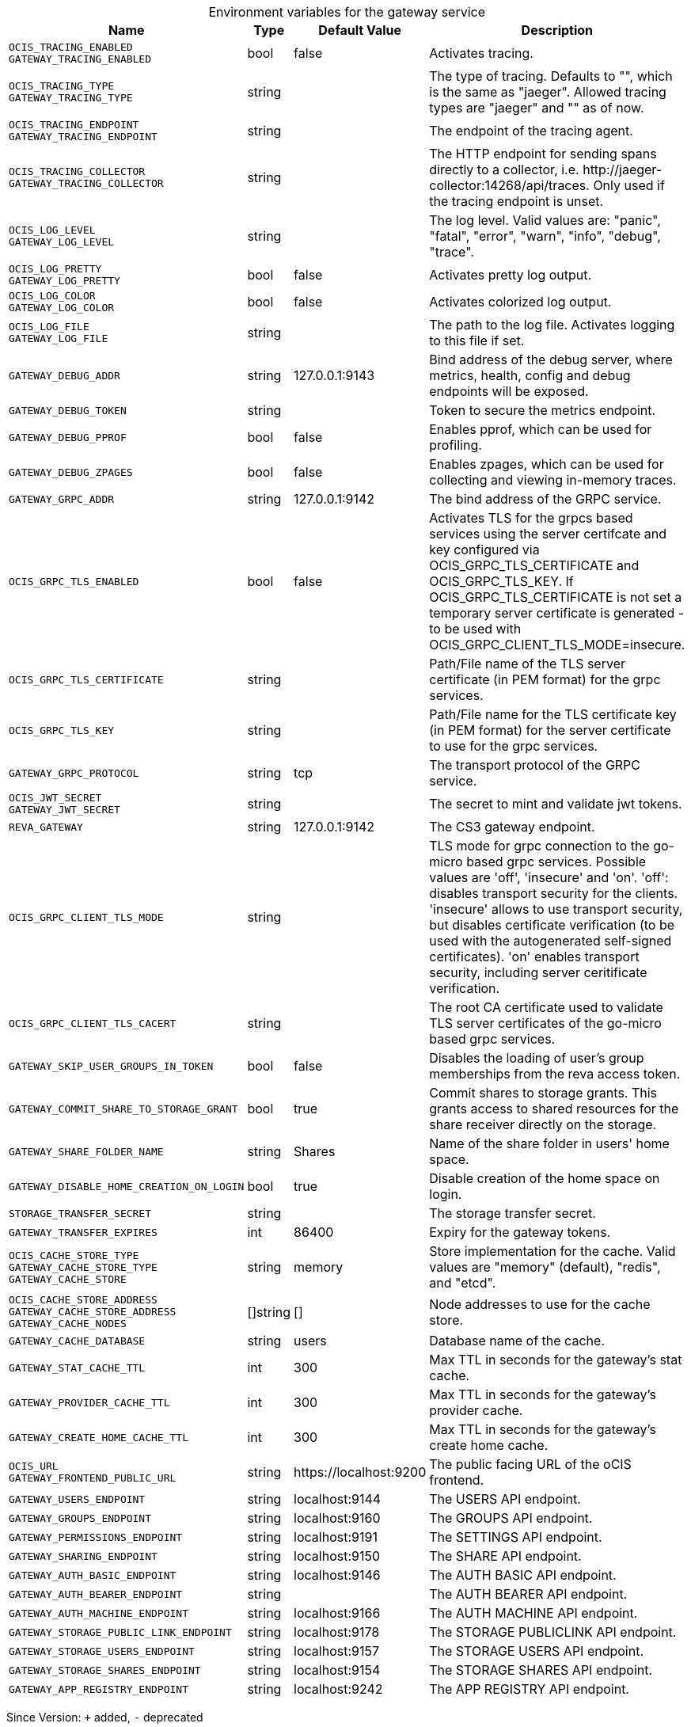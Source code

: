 [caption=]
.Environment variables for the gateway service
[width="100%",cols="~,~,~,~",options="header"]
|===
| Name
| Type
| Default Value
| Description
|`OCIS_TRACING_ENABLED` +
`GATEWAY_TRACING_ENABLED`
a| [subs=-attributes]
++bool ++
a| [subs=-attributes]
++false ++
a| [subs=-attributes]
Activates tracing.
|`OCIS_TRACING_TYPE` +
`GATEWAY_TRACING_TYPE`
a| [subs=-attributes]
++string ++
a| [subs=-attributes]
++ ++
a| [subs=-attributes]
The type of tracing. Defaults to "", which is the same as "jaeger". Allowed tracing types are "jaeger" and "" as of now.
|`OCIS_TRACING_ENDPOINT` +
`GATEWAY_TRACING_ENDPOINT`
a| [subs=-attributes]
++string ++
a| [subs=-attributes]
++ ++
a| [subs=-attributes]
The endpoint of the tracing agent.
|`OCIS_TRACING_COLLECTOR` +
`GATEWAY_TRACING_COLLECTOR`
a| [subs=-attributes]
++string ++
a| [subs=-attributes]
++ ++
a| [subs=-attributes]
The HTTP endpoint for sending spans directly to a collector, i.e. \http://jaeger-collector:14268/api/traces. Only used if the tracing endpoint is unset.
|`OCIS_LOG_LEVEL` +
`GATEWAY_LOG_LEVEL`
a| [subs=-attributes]
++string ++
a| [subs=-attributes]
++ ++
a| [subs=-attributes]
The log level. Valid values are: "panic", "fatal", "error", "warn", "info", "debug", "trace".
|`OCIS_LOG_PRETTY` +
`GATEWAY_LOG_PRETTY`
a| [subs=-attributes]
++bool ++
a| [subs=-attributes]
++false ++
a| [subs=-attributes]
Activates pretty log output.
|`OCIS_LOG_COLOR` +
`GATEWAY_LOG_COLOR`
a| [subs=-attributes]
++bool ++
a| [subs=-attributes]
++false ++
a| [subs=-attributes]
Activates colorized log output.
|`OCIS_LOG_FILE` +
`GATEWAY_LOG_FILE`
a| [subs=-attributes]
++string ++
a| [subs=-attributes]
++ ++
a| [subs=-attributes]
The path to the log file. Activates logging to this file if set.
|`GATEWAY_DEBUG_ADDR`
a| [subs=-attributes]
++string ++
a| [subs=-attributes]
++127.0.0.1:9143 ++
a| [subs=-attributes]
Bind address of the debug server, where metrics, health, config and debug endpoints will be exposed.
|`GATEWAY_DEBUG_TOKEN`
a| [subs=-attributes]
++string ++
a| [subs=-attributes]
++ ++
a| [subs=-attributes]
Token to secure the metrics endpoint.
|`GATEWAY_DEBUG_PPROF`
a| [subs=-attributes]
++bool ++
a| [subs=-attributes]
++false ++
a| [subs=-attributes]
Enables pprof, which can be used for profiling.
|`GATEWAY_DEBUG_ZPAGES`
a| [subs=-attributes]
++bool ++
a| [subs=-attributes]
++false ++
a| [subs=-attributes]
Enables zpages, which can be used for collecting and viewing in-memory traces.
|`GATEWAY_GRPC_ADDR`
a| [subs=-attributes]
++string ++
a| [subs=-attributes]
++127.0.0.1:9142 ++
a| [subs=-attributes]
The bind address of the GRPC service.
|`OCIS_GRPC_TLS_ENABLED`
a| [subs=-attributes]
++bool ++
a| [subs=-attributes]
++false ++
a| [subs=-attributes]
Activates TLS for the grpcs based services using the server certifcate and key configured via OCIS_GRPC_TLS_CERTIFICATE and OCIS_GRPC_TLS_KEY. If OCIS_GRPC_TLS_CERTIFICATE is not set a temporary server certificate is generated - to be used with OCIS_GRPC_CLIENT_TLS_MODE=insecure.
|`OCIS_GRPC_TLS_CERTIFICATE`
a| [subs=-attributes]
++string ++
a| [subs=-attributes]
++ ++
a| [subs=-attributes]
Path/File name of the TLS server certificate (in PEM format) for the grpc services.
|`OCIS_GRPC_TLS_KEY`
a| [subs=-attributes]
++string ++
a| [subs=-attributes]
++ ++
a| [subs=-attributes]
Path/File name for the TLS certificate key (in PEM format) for the server certificate to use for the grpc services.
|`GATEWAY_GRPC_PROTOCOL`
a| [subs=-attributes]
++string ++
a| [subs=-attributes]
++tcp ++
a| [subs=-attributes]
The transport protocol of the GRPC service.
|`OCIS_JWT_SECRET` +
`GATEWAY_JWT_SECRET`
a| [subs=-attributes]
++string ++
a| [subs=-attributes]
++ ++
a| [subs=-attributes]
The secret to mint and validate jwt tokens.
|`REVA_GATEWAY`
a| [subs=-attributes]
++string ++
a| [subs=-attributes]
++127.0.0.1:9142 ++
a| [subs=-attributes]
The CS3 gateway endpoint.
|`OCIS_GRPC_CLIENT_TLS_MODE`
a| [subs=-attributes]
++string ++
a| [subs=-attributes]
++ ++
a| [subs=-attributes]
TLS mode for grpc connection to the go-micro based grpc services. Possible values are 'off', 'insecure' and 'on'. 'off': disables transport security for the clients. 'insecure' allows to use transport security, but disables certificate verification (to be used with the autogenerated self-signed certificates). 'on' enables transport security, including server ceritificate verification.
|`OCIS_GRPC_CLIENT_TLS_CACERT`
a| [subs=-attributes]
++string ++
a| [subs=-attributes]
++ ++
a| [subs=-attributes]
The root CA certificate used to validate TLS server certificates of the go-micro based grpc services.
|`GATEWAY_SKIP_USER_GROUPS_IN_TOKEN`
a| [subs=-attributes]
++bool ++
a| [subs=-attributes]
++false ++
a| [subs=-attributes]
Disables the loading of user's group memberships from the reva access token.
|`GATEWAY_COMMIT_SHARE_TO_STORAGE_GRANT`
a| [subs=-attributes]
++bool ++
a| [subs=-attributes]
++true ++
a| [subs=-attributes]
Commit shares to storage grants. This grants access to shared resources for the share receiver directly on the storage.
|`GATEWAY_SHARE_FOLDER_NAME`
a| [subs=-attributes]
++string ++
a| [subs=-attributes]
++Shares ++
a| [subs=-attributes]
Name of the share folder in users' home space.
|`GATEWAY_DISABLE_HOME_CREATION_ON_LOGIN`
a| [subs=-attributes]
++bool ++
a| [subs=-attributes]
++true ++
a| [subs=-attributes]
Disable creation of the home space on login.
|`STORAGE_TRANSFER_SECRET`
a| [subs=-attributes]
++string ++
a| [subs=-attributes]
++ ++
a| [subs=-attributes]
The storage transfer secret.
|`GATEWAY_TRANSFER_EXPIRES`
a| [subs=-attributes]
++int ++
a| [subs=-attributes]
++86400 ++
a| [subs=-attributes]
Expiry for the gateway tokens.
|`OCIS_CACHE_STORE_TYPE` +
`GATEWAY_CACHE_STORE_TYPE` +
`GATEWAY_CACHE_STORE`
a| [subs=-attributes]
++string ++
a| [subs=-attributes]
++memory ++
a| [subs=-attributes]
Store implementation for the cache. Valid values are "memory" (default), "redis", and "etcd".
|`OCIS_CACHE_STORE_ADDRESS` +
`GATEWAY_CACHE_STORE_ADDRESS` +
`GATEWAY_CACHE_NODES`
a| [subs=-attributes]
++[]string ++
a| [subs=-attributes]
++[] ++
a| [subs=-attributes]
Node addresses to use for the cache store.
|`GATEWAY_CACHE_DATABASE`
a| [subs=-attributes]
++string ++
a| [subs=-attributes]
++users ++
a| [subs=-attributes]
Database name of the cache.
|`GATEWAY_STAT_CACHE_TTL`
a| [subs=-attributes]
++int ++
a| [subs=-attributes]
++300 ++
a| [subs=-attributes]
Max TTL in seconds for the gateway's stat cache.
|`GATEWAY_PROVIDER_CACHE_TTL`
a| [subs=-attributes]
++int ++
a| [subs=-attributes]
++300 ++
a| [subs=-attributes]
Max TTL in seconds for the gateway's provider cache.
|`GATEWAY_CREATE_HOME_CACHE_TTL`
a| [subs=-attributes]
++int ++
a| [subs=-attributes]
++300 ++
a| [subs=-attributes]
Max TTL in seconds for the gateway's create home cache.
|`OCIS_URL` +
`GATEWAY_FRONTEND_PUBLIC_URL`
a| [subs=-attributes]
++string ++
a| [subs=-attributes]
++https://localhost:9200 ++
a| [subs=-attributes]
The public facing URL of the oCIS frontend.
|`GATEWAY_USERS_ENDPOINT`
a| [subs=-attributes]
++string ++
a| [subs=-attributes]
++localhost:9144 ++
a| [subs=-attributes]
The USERS API endpoint.
|`GATEWAY_GROUPS_ENDPOINT`
a| [subs=-attributes]
++string ++
a| [subs=-attributes]
++localhost:9160 ++
a| [subs=-attributes]
The GROUPS API endpoint.
|`GATEWAY_PERMISSIONS_ENDPOINT`
a| [subs=-attributes]
++string ++
a| [subs=-attributes]
++localhost:9191 ++
a| [subs=-attributes]
The SETTINGS API endpoint.
|`GATEWAY_SHARING_ENDPOINT`
a| [subs=-attributes]
++string ++
a| [subs=-attributes]
++localhost:9150 ++
a| [subs=-attributes]
The SHARE API endpoint.
|`GATEWAY_AUTH_BASIC_ENDPOINT`
a| [subs=-attributes]
++string ++
a| [subs=-attributes]
++localhost:9146 ++
a| [subs=-attributes]
The AUTH BASIC API endpoint.
|`GATEWAY_AUTH_BEARER_ENDPOINT`
a| [subs=-attributes]
++string ++
a| [subs=-attributes]
++ ++
a| [subs=-attributes]
The AUTH BEARER API endpoint.
|`GATEWAY_AUTH_MACHINE_ENDPOINT`
a| [subs=-attributes]
++string ++
a| [subs=-attributes]
++localhost:9166 ++
a| [subs=-attributes]
The AUTH MACHINE API endpoint.
|`GATEWAY_STORAGE_PUBLIC_LINK_ENDPOINT`
a| [subs=-attributes]
++string ++
a| [subs=-attributes]
++localhost:9178 ++
a| [subs=-attributes]
The STORAGE PUBLICLINK API endpoint.
|`GATEWAY_STORAGE_USERS_ENDPOINT`
a| [subs=-attributes]
++string ++
a| [subs=-attributes]
++localhost:9157 ++
a| [subs=-attributes]
The STORAGE USERS API endpoint.
|`GATEWAY_STORAGE_SHARES_ENDPOINT`
a| [subs=-attributes]
++string ++
a| [subs=-attributes]
++localhost:9154 ++
a| [subs=-attributes]
The STORAGE SHARES API endpoint.
|`GATEWAY_APP_REGISTRY_ENDPOINT`
a| [subs=-attributes]
++string ++
a| [subs=-attributes]
++localhost:9242 ++
a| [subs=-attributes]
The APP REGISTRY API endpoint.
|===

Since Version: `+` added, `-` deprecated

